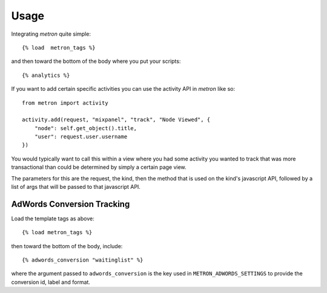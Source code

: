 .. _usage:

Usage
=====

Integrating `metron` quite simple::

    {% load  metron_tags %}

and then toward the bottom of the body where you put your scripts::

    {% analytics %}


If you want to add certain specific activities you can use the activity
API in `metron` like so::

    from metron import activity
    
    activity.add(request, "mixpanel", "track", "Node Viewed", {
        "node": self.get_object().title,
        "user": request.user.username
    })

You would typically want to call this within a view where you had some
activity you wanted to track that was more transactional than could be
determined by simply a certain page view.

The parameters for this are the request, the kind, then the method that
is used on the kind's javascript API, followed by a list of args that
will be passed to that javascript API.


AdWords Conversion Tracking
----------------------------

Load the template tags as above::

    {% load metron_tags %}

then toward the bottom of the body, include::
    
    {% adwords_conversion "waitinglist" %}

where the argument passed to ``adwords_conversion`` is the key used in
``METRON_ADWORDS_SETTINGS`` to provide the conversion id, label and format.
